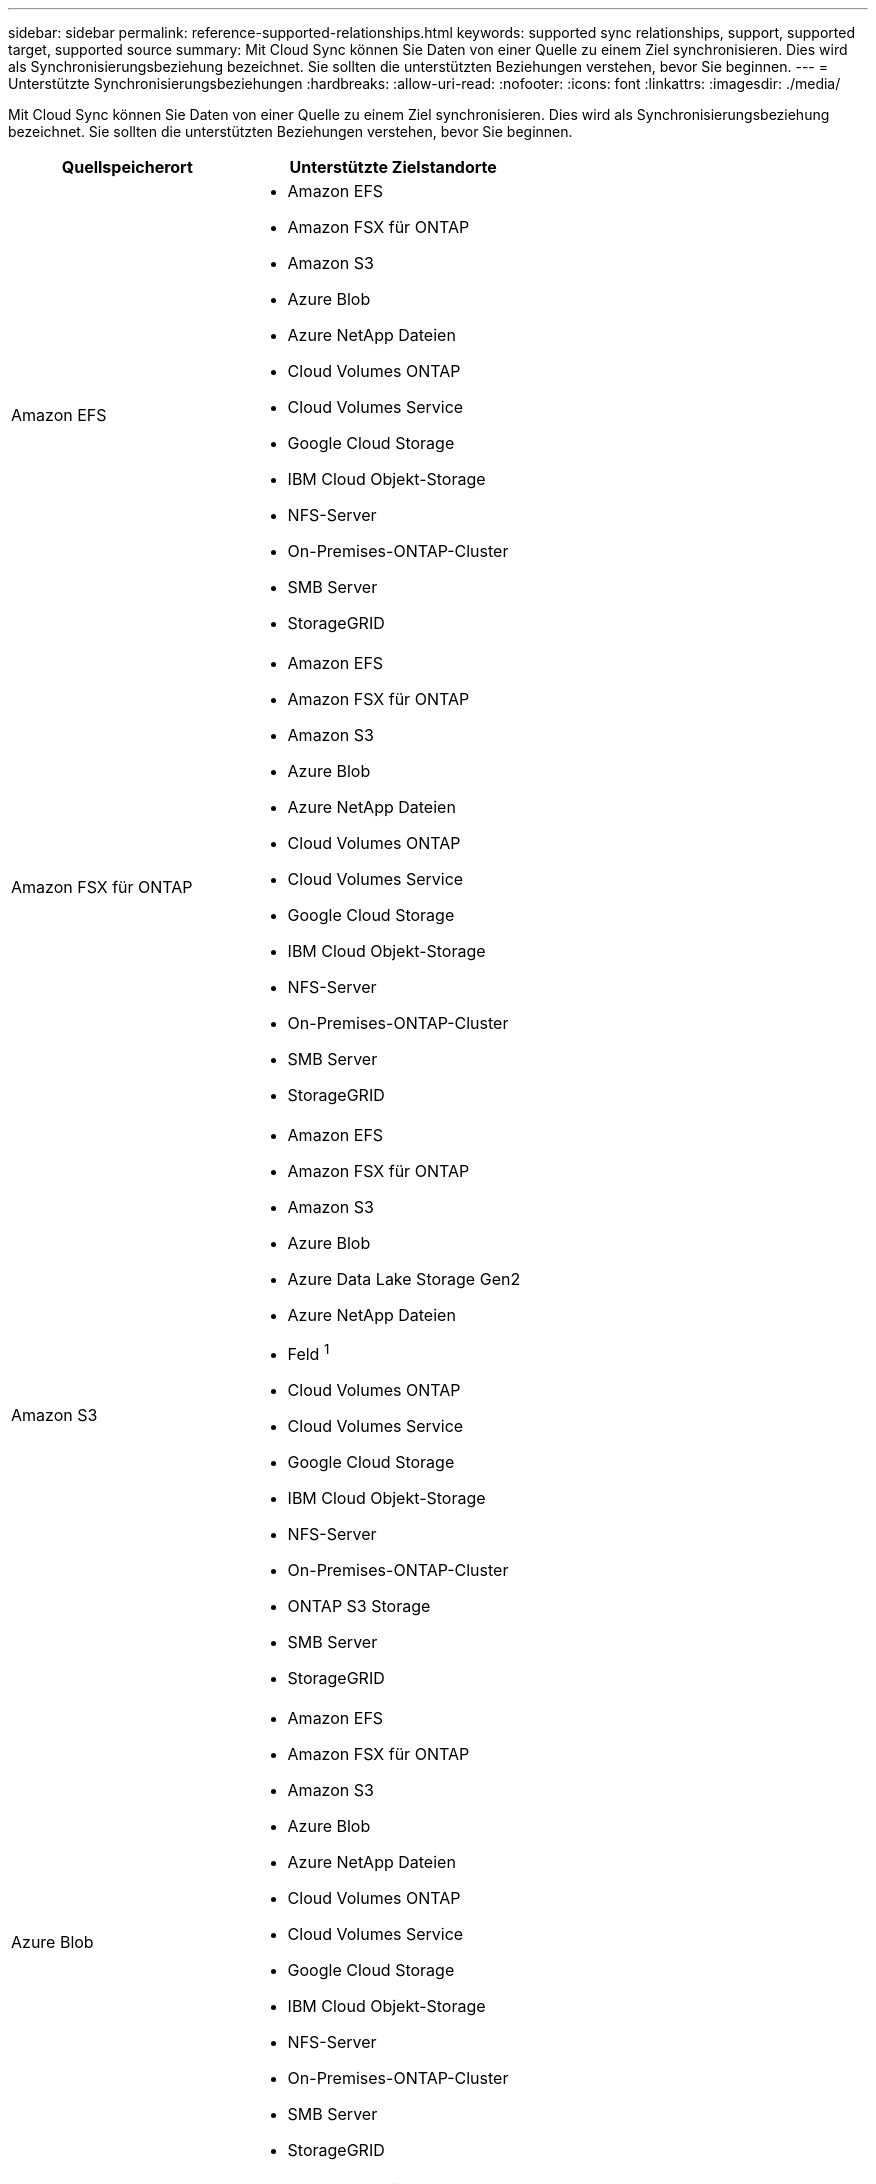 ---
sidebar: sidebar 
permalink: reference-supported-relationships.html 
keywords: supported sync relationships, support, supported target, supported source 
summary: Mit Cloud Sync können Sie Daten von einer Quelle zu einem Ziel synchronisieren. Dies wird als Synchronisierungsbeziehung bezeichnet. Sie sollten die unterstützten Beziehungen verstehen, bevor Sie beginnen. 
---
= Unterstützte Synchronisierungsbeziehungen
:hardbreaks:
:allow-uri-read: 
:nofooter: 
:icons: font
:linkattrs: 
:imagesdir: ./media/


[role="lead"]
Mit Cloud Sync können Sie Daten von einer Quelle zu einem Ziel synchronisieren. Dies wird als Synchronisierungsbeziehung bezeichnet. Sie sollten die unterstützten Beziehungen verstehen, bevor Sie beginnen.

[cols="20,25"]
|===
| Quellspeicherort | Unterstützte Zielstandorte 


| Amazon EFS  a| 
* Amazon EFS
* Amazon FSX für ONTAP
* Amazon S3
* Azure Blob
* Azure NetApp Dateien
* Cloud Volumes ONTAP
* Cloud Volumes Service
* Google Cloud Storage
* IBM Cloud Objekt-Storage
* NFS-Server
* On-Premises-ONTAP-Cluster
* SMB Server
* StorageGRID




| Amazon FSX für ONTAP  a| 
* Amazon EFS
* Amazon FSX für ONTAP
* Amazon S3
* Azure Blob
* Azure NetApp Dateien
* Cloud Volumes ONTAP
* Cloud Volumes Service
* Google Cloud Storage
* IBM Cloud Objekt-Storage
* NFS-Server
* On-Premises-ONTAP-Cluster
* SMB Server
* StorageGRID




| Amazon S3  a| 
* Amazon EFS
* Amazon FSX für ONTAP
* Amazon S3
* Azure Blob
* Azure Data Lake Storage Gen2
* Azure NetApp Dateien
* Feld ^1^
* Cloud Volumes ONTAP
* Cloud Volumes Service
* Google Cloud Storage
* IBM Cloud Objekt-Storage
* NFS-Server
* On-Premises-ONTAP-Cluster
* ONTAP S3 Storage
* SMB Server
* StorageGRID




| Azure Blob  a| 
* Amazon EFS
* Amazon FSX für ONTAP
* Amazon S3
* Azure Blob
* Azure NetApp Dateien
* Cloud Volumes ONTAP
* Cloud Volumes Service
* Google Cloud Storage
* IBM Cloud Objekt-Storage
* NFS-Server
* On-Premises-ONTAP-Cluster
* SMB Server
* StorageGRID




| Azure Data Lake Storage Gen2  a| 
* IBM Cloud Objekt-Storage
* NFS-Server
* ONTAP S3 Storage
* SMB Server
* StorageGRID




| Azure NetApp Dateien  a| 
* Amazon EFS
* Amazon FSX für ONTAP
* Amazon S3
* Azure Blob
* Azure NetApp Dateien
* Cloud Volumes ONTAP
* Cloud Volumes Service
* Google Cloud Storage
* IBM Cloud Objekt-Storage
* NFS-Server
* On-Premises-ONTAP-Cluster
* SMB Server
* StorageGRID




| Feld ^1^  a| 
* Amazon FSX für ONTAP
* Amazon S3
* Azure NetApp Dateien
* Cloud Volumes ONTAP
* IBM Cloud Objekt-Storage
* NFS-Server
* SMB Server
* StorageGRID




| Cloud Volumes ONTAP  a| 
* Amazon EFS
* Amazon FSX für ONTAP
* Amazon S3
* Azure Blob
* Azure NetApp Dateien
* Cloud Volumes ONTAP
* Cloud Volumes Service
* Google Cloud Storage
* IBM Cloud Objekt-Storage
* NFS-Server
* On-Premises-ONTAP-Cluster
* SMB Server
* StorageGRID




| Cloud Volumes Service  a| 
* Amazon EFS
* Amazon FSX für ONTAP
* Amazon S3
* Azure Blob
* Azure NetApp Dateien
* Cloud Volumes ONTAP
* Cloud Volumes Service
* Google Cloud Storage
* IBM Cloud Objekt-Storage
* NFS-Server
* On-Premises-ONTAP-Cluster
* SMB Server
* StorageGRID




| Google Cloud Storage  a| 
* Amazon EFS
* Amazon FSX für ONTAP
* Amazon S3
* Azure Blob
* Azure NetApp Dateien
* Cloud Volumes ONTAP
* Cloud Volumes Service
* Google Cloud Storage
* IBM Cloud Objekt-Storage
* NFS-Server
* On-Premises-ONTAP-Cluster
* ONTAP S3 Storage
* SMB Server
* StorageGRID




| Google Drive  a| 
* NFS-Server
* SMB Server




| IBM Cloud Objekt-Storage  a| 
* Amazon EFS
* Amazon FSX für ONTAP
* Amazon S3
* Azure Blob
* Azure Data Lake Storage Gen2
* Azure NetApp Dateien
* Feld ^1^
* Cloud Volumes ONTAP
* Cloud Volumes Service
* Google Cloud Storage
* IBM Cloud Objekt-Storage
* NFS-Server
* On-Premises-ONTAP-Cluster
* SMB Server
* StorageGRID




| NFS-Server  a| 
* Amazon EFS
* Amazon FSX für ONTAP
* Amazon S3
* Azure Blob
* Azure Data Lake Storage Gen2
* Azure NetApp Dateien
* Cloud Volumes ONTAP
* Cloud Volumes Service
* Google Cloud Storage
* Google Drive
* IBM Cloud Objekt-Storage
* NFS-Server
* On-Premises-ONTAP-Cluster
* ONTAP S3 Storage
* SMB Server
* StorageGRID




| Lokaler ONTAP-Cluster  a| 
* Amazon EFS
* Amazon FSX für ONTAP
* Amazon S3
* Azure Blob
* Azure NetApp Dateien
* Cloud Volumes ONTAP
* Cloud Volumes Service
* Google Cloud Storage
* IBM Cloud Objekt-Storage
* NFS-Server
* On-Premises-ONTAP-Cluster
* SMB Server
* StorageGRID




| ONTAP S3 Storage  a| 
* Amazon S3
* Azure Data Lake Storage Gen2
* Google Cloud Storage
* NFS-Server
* SMB Server
* StorageGRID
* ONTAP S3 Storage




| SFTP ^2^ | S3 


| SMB Server  a| 
* Amazon EFS
* Amazon FSX für ONTAP
* Amazon S3
* Azure Blob
* Azure Data Lake Storage Gen2
* Azure NetApp Dateien
* Cloud Volumes ONTAP
* Cloud Volumes Service
* Google Cloud Storage
* Google Drive
* IBM Cloud Objekt-Storage
* NFS-Server
* On-Premises-ONTAP-Cluster
* ONTAP S3 Storage
* SMB Server
* StorageGRID




| StorageGRID  a| 
* Amazon EFS
* Amazon FSX für ONTAP
* Amazon S3
* Azure Blob
* Azure Data Lake Storage Gen2
* Azure NetApp Dateien
* Feld ^1^
* Cloud Volumes ONTAP
* Cloud Volumes Service
* Google Cloud Storage
* IBM Cloud Objekt-Storage
* NFS-Server
* On-Premises-ONTAP-Cluster
* ONTAP S3 Storage
* SMB Server
* StorageGRID


|===
Hinweise:

. Box-Unterstützung ist als Vorschau verfügbar.
. Synchronisierungsbeziehungen zu dieser Quelle/diesem Ziel werden nur über die Cloud Sync API unterstützt.
. Sie können eine bestimmte Azure Blob Storage Tier auswählen, wenn ein Blob Container das Ziel ist:
+
** Hot-Storage
** Kühl lagern


. [[Storage-class]]]Sie können eine bestimmte S3-Storage-Klasse wählen, wenn Amazon S3 das Ziel ist:
+
** Standard (dies ist die Standardklasse)
** Intelligent-Tiering
** Standardzugriff
** Ein einmaliger Zugriff
** Glacier Deep Archive
** Flexibles Abrufen Von Glacier
** Glacier Instant Retrieval


. Sie können eine bestimmte Storage-Klasse auswählen, wenn ein Google Cloud Storage-Bucket Ziel ist:
+
** Standard
** Nearline
** Coldline
** Archivierung




